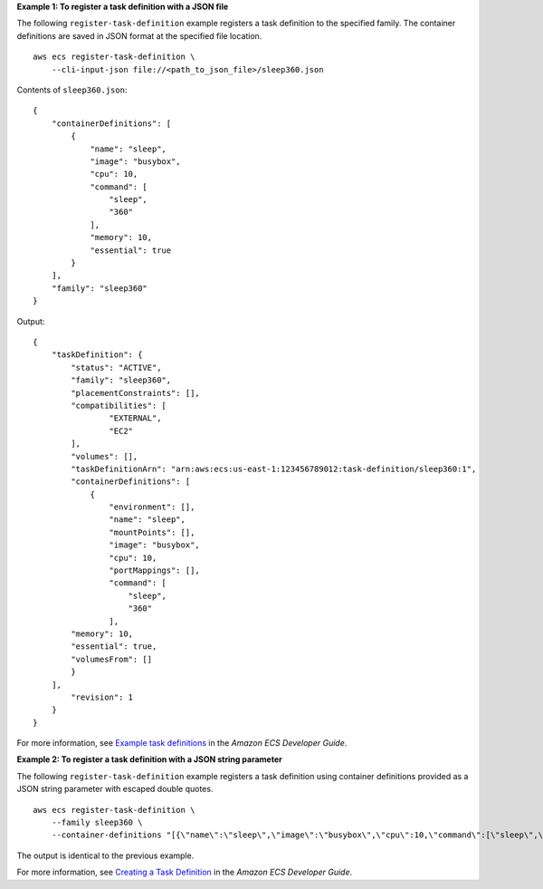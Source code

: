 **Example 1: To register a task definition with a JSON file**

The following ``register-task-definition`` example registers a task definition to the specified family. The container definitions are saved in JSON format at the specified file location. ::

    aws ecs register-task-definition \
        --cli-input-json file://<path_to_json_file>/sleep360.json

Contents of ``sleep360.json``::

    {
        "containerDefinitions": [
            {
                "name": "sleep",
                "image": "busybox",
                "cpu": 10,
                "command": [
                    "sleep",
                    "360"
                ],
                "memory": 10,
                "essential": true
            }
        ],
        "family": "sleep360"
    }

Output::

    {
        "taskDefinition": {
            "status": "ACTIVE", 
            "family": "sleep360", 
            "placementConstraints": [], 
            "compatibilities": [
                    "EXTERNAL", 
                    "EC2"
            ], 
            "volumes": [], 
            "taskDefinitionArn": "arn:aws:ecs:us-east-1:123456789012:task-definition/sleep360:1", 
            "containerDefinitions": [
                {
                    "environment": [], 
                    "name": "sleep", 
                    "mountPoints": [], 
                    "image": "busybox", 
                    "cpu": 10, 
                    "portMappings": [], 
                    "command": [
                        "sleep", 
                        "360"
                    ], 
            "memory": 10, 
            "essential": true, 
            "volumesFrom": []
            }
        ], 
            "revision": 1
        }
    }

For more information, see `Example task definitions <https://docs.aws.amazon.com/AmazonECS/latest/developerguide/example_task_definitions.html>`_ in the *Amazon ECS Developer Guide*.

**Example 2: To register a task definition with a JSON string parameter**

The following ``register-task-definition`` example registers a task definition using container definitions provided as a JSON string parameter with escaped double quotes. ::

    aws ecs register-task-definition \
        --family sleep360 \
        --container-definitions "[{\"name\":\"sleep\",\"image\":\"busybox\",\"cpu\":10,\"command\":[\"sleep\",\"360\"],\"memory\":10,\"essential\":true}]"

The output is identical to the previous example.

For more information, see `Creating a Task Definition <https://docs.aws.amazon.com/AmazonECS/latest/developerguide/create-task-definition.html>`_ in the *Amazon ECS Developer Guide*.
